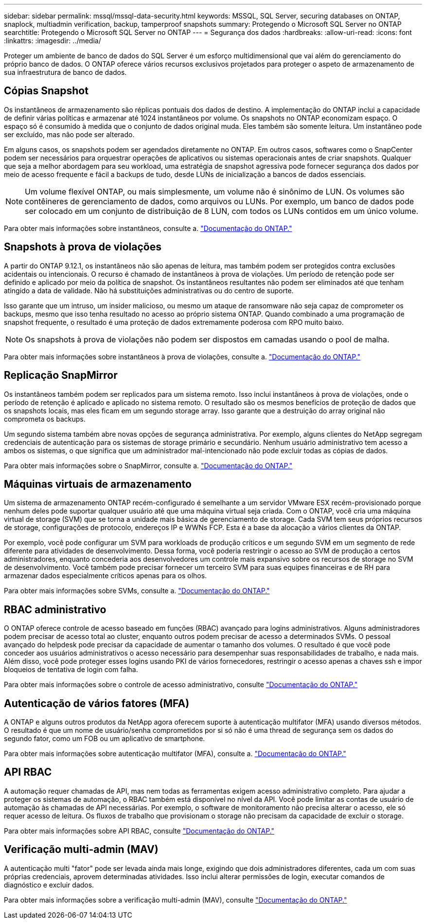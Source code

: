 ---
sidebar: sidebar 
permalink: mssql/mssql-data-security.html 
keywords: MSSQL, SQL Server, securing databases on ONTAP, snaplock, multiadmin verification, backup, tamperproof snapshots 
summary: Protegendo o Microsoft SQL Server no ONTAP 
searchtitle: Protegendo o Microsoft SQL Server no ONTAP 
---
= Segurança dos dados
:hardbreaks:
:allow-uri-read: 
:icons: font
:linkattrs: 
:imagesdir: ../media/


[role="lead"]
Proteger um ambiente de banco de dados do SQL Server é um esforço multidimensional que vai além do gerenciamento do próprio banco de dados. O ONTAP oferece vários recursos exclusivos projetados para proteger o aspeto de armazenamento de sua infraestrutura de banco de dados.



== Cópias Snapshot

Os instantâneos de armazenamento são réplicas pontuais dos dados de destino. A implementação do ONTAP inclui a capacidade de definir várias políticas e armazenar até 1024 instantâneos por volume. Os snapshots no ONTAP economizam espaço. O espaço só é consumido à medida que o conjunto de dados original muda. Eles também são somente leitura. Um instantâneo pode ser excluído, mas não pode ser alterado.

Em alguns casos, os snapshots podem ser agendados diretamente no ONTAP. Em outros casos, softwares como o SnapCenter podem ser necessários para orquestrar operações de aplicativos ou sistemas operacionais antes de criar snapshots. Qualquer que seja a melhor abordagem para seu workload, uma estratégia de snapshot agressiva pode fornecer segurança dos dados por meio de acesso frequente e fácil a backups de tudo, desde LUNs de inicialização a bancos de dados essenciais.

[NOTE]
====
Um volume flexível ONTAP, ou mais simplesmente, um volume não é sinônimo de LUN. Os volumes são contêineres de gerenciamento de dados, como arquivos ou LUNs. Por exemplo, um banco de dados pode ser colocado em um conjunto de distribuição de 8 LUN, com todos os LUNs contidos em um único volume.

====
Para obter mais informações sobre instantâneos, consulte a. link:https://docs.netapp.com/us-en/ontap/data-protection/manage-local-snapshot-copies-concept.html["Documentação do ONTAP."]



== Snapshots à prova de violações

A partir do ONTAP 9.12.1, os instantâneos não são apenas de leitura, mas também podem ser protegidos contra exclusões acidentais ou intencionais. O recurso é chamado de instantâneos à prova de violações. Um período de retenção pode ser definido e aplicado por meio da política de snapshot. Os instantâneos resultantes não podem ser eliminados até que tenham atingido a data de validade. Não há substituições administrativas ou do centro de suporte.

Isso garante que um intruso, um insider malicioso, ou mesmo um ataque de ransomware não seja capaz de comprometer os backups, mesmo que isso tenha resultado no acesso ao próprio sistema ONTAP. Quando combinado a uma programação de snapshot frequente, o resultado é uma proteção de dados extremamente poderosa com RPO muito baixo.


NOTE: Os snapshots à prova de violações não podem ser dispostos em camadas usando o pool de malha.

Para obter mais informações sobre instantâneos à prova de violações, consulte a. link:https://docs.netapp.com/us-en/ontap/snaplock/snapshot-lock-concept.html["Documentação do ONTAP."]



== Replicação SnapMirror

Os instantâneos também podem ser replicados para um sistema remoto. Isso inclui instantâneos à prova de violações, onde o período de retenção é aplicado e aplicado no sistema remoto. O resultado são os mesmos benefícios de proteção de dados que os snapshots locais, mas eles ficam em um segundo storage array. Isso garante que a destruição do array original não comprometa os backups.

Um segundo sistema também abre novas opções de segurança administrativa. Por exemplo, alguns clientes do NetApp segregam credenciais de autenticação para os sistemas de storage primário e secundário. Nenhum usuário administrativo tem acesso a ambos os sistemas, o que significa que um administrador mal-intencionado não pode excluir todas as cópias de dados.

Para obter mais informações sobre o SnapMirror, consulte a. link:https://docs.netapp.com/us-en/ontap/data-protection/snapmirror-unified-replication-concept.html["Documentação do ONTAP."]



== Máquinas virtuais de armazenamento

Um sistema de armazenamento ONTAP recém-configurado é semelhante a um servidor VMware ESX recém-provisionado porque nenhum deles pode suportar qualquer usuário até que uma máquina virtual seja criada. Com o ONTAP, você cria uma máquina virtual de storage (SVM) que se torna a unidade mais básica de gerenciamento de storage. Cada SVM tem seus próprios recursos de storage, configurações de protocolo, endereços IP e WWNs FCP. Esta é a base da alocação a vários clientes da ONTAP.

Por exemplo, você pode configurar um SVM para workloads de produção críticos e um segundo SVM em um segmento de rede diferente para atividades de desenvolvimento. Dessa forma, você poderia restringir o acesso ao SVM de produção a certos administradores, enquanto concederia aos desenvolvedores um controle mais expansivo sobre os recursos de storage no SVM de desenvolvimento. Você também pode precisar fornecer um terceiro SVM para suas equipes financeiras e de RH para armazenar dados especialmente críticos apenas para os olhos.

Para obter mais informações sobre SVMs, consulte a. link:https://docs.netapp.com/us-en/ontap/concepts/storage-virtualization-concept.html["Documentação do ONTAP."]



== RBAC administrativo

O ONTAP oferece controle de acesso baseado em funções (RBAC) avançado para logins administrativos. Alguns administradores podem precisar de acesso total ao cluster, enquanto outros podem precisar de acesso a determinados SVMs. O pessoal avançado do helpdesk pode precisar da capacidade de aumentar o tamanho dos volumes. O resultado é que você pode conceder aos usuários administrativos o acesso necessário para desempenhar suas responsabilidades de trabalho, e nada mais. Além disso, você pode proteger esses logins usando PKI de vários fornecedores, restringir o acesso apenas a chaves ssh e impor bloqueios de tentativa de login com falha.

Para obter mais informações sobre o controle de acesso administrativo, consulte link:https://docs.netapp.com/us-en/ontap/authentication/manage-access-control-roles-concept.html["Documentação do ONTAP."]



== Autenticação de vários fatores (MFA)

A ONTAP e alguns outros produtos da NetApp agora oferecem suporte à autenticação multifator (MFA) usando diversos métodos. O resultado é que um nome de usuário/senha comprometidos por si só não é uma thread de segurança sem os dados do segundo fator, como um FOB ou um aplicativo de smartphone.

Para obter mais informações sobre autenticação multifator (MFA), consulte a. link:https://docs.netapp.com/us-en/ontap/authentication/mfa-overview.html["Documentação do ONTAP."]



== API RBAC

A automação requer chamadas de API, mas nem todas as ferramentas exigem acesso administrativo completo. Para ajudar a proteger os sistemas de automação, o RBAC também está disponível no nível da API. Você pode limitar as contas de usuário de automação às chamadas de API necessárias. Por exemplo, o software de monitoramento não precisa alterar o acesso, ele só requer acesso de leitura. Os fluxos de trabalho que provisionam o storage não precisam da capacidade de excluir o storage.

Para obter mais informações sobre API RBAC, consulte link:https://docs.netapp.com/us-en/ontap-automation/rest/rbac_overview.html["Documentação do ONTAP."]



== Verificação multi-admin (MAV)

A autenticação multi "fator" pode ser levada ainda mais longe, exigindo que dois administradores diferentes, cada um com suas próprias credenciais, aprovem determinadas atividades. Isso inclui alterar permissões de login, executar comandos de diagnóstico e excluir dados.

Para obter mais informações sobre a verificação multi-admin (MAV), consulte link:https://docs.netapp.com/us-en/ontap/multi-admin-verify/index.html["Documentação do ONTAP."]
